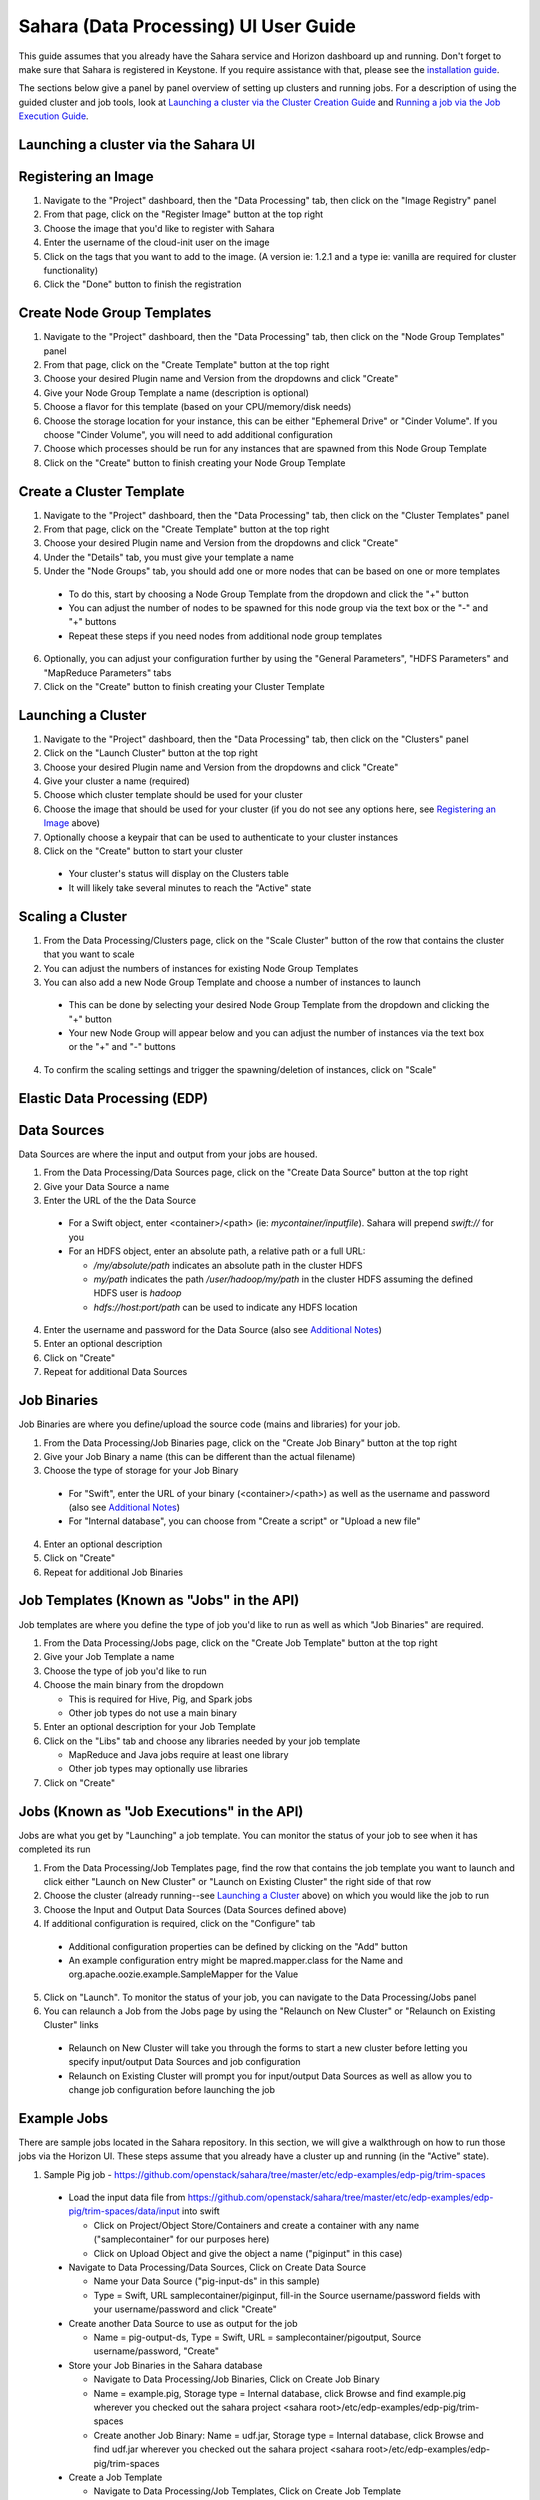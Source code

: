 Sahara (Data Processing) UI User Guide
======================================

This guide assumes that you already have the Sahara service and Horizon
dashboard up and running. Don't forget to make sure that Sahara is registered in
Keystone. If you require assistance with that, please see the
`installation guide <../installation.guide.html>`_.

The sections below give a panel by panel overview of setting up clusters
and running jobs.  For a description of using the guided cluster and job tools,
look at `Launching a cluster via the Cluster Creation Guide`_ and
`Running a job via the Job Execution Guide`_.

Launching a cluster via the Sahara UI
-------------------------------------
Registering an Image
--------------------

1) Navigate to the "Project" dashboard, then the "Data Processing" tab, then
   click on the "Image Registry" panel

2) From that page, click on the "Register Image" button at the top right

3) Choose the image that you'd like to register with Sahara

4) Enter the username of the cloud-init user on the image

5) Click on the tags that you want to add to the image. (A version ie: 1.2.1 and
   a type ie: vanilla are required for cluster functionality)

6) Click the "Done" button to finish the registration

Create Node Group Templates
---------------------------

1) Navigate to the "Project" dashboard, then the "Data Processing" tab, then
   click on the "Node Group Templates" panel

2) From that page, click on the "Create Template" button at the top right

3) Choose your desired Plugin name and Version from the dropdowns and click
   "Create"

4) Give your Node Group Template a name (description is optional)

5) Choose a flavor for this template (based on your CPU/memory/disk needs)

6) Choose the storage location for your instance, this can be either "Ephemeral
   Drive" or "Cinder Volume".  If you choose "Cinder Volume", you will need to add
   additional configuration

7) Choose which processes should be run for any instances that are spawned from
   this Node Group Template

8) Click on the "Create" button to finish creating your Node Group Template

Create a Cluster Template
-------------------------

1) Navigate to the "Project" dashboard, then the "Data Processing" tab, then
   click on the "Cluster Templates" panel

2) From that page, click on the "Create Template" button at the top right

3) Choose your desired Plugin name and Version from the dropdowns and click
   "Create"

4) Under the "Details" tab, you must give your template a name

5) Under the "Node Groups" tab, you should add one or more nodes that can be
   based on one or more templates

  - To do this, start by choosing a Node Group Template from the dropdown and
    click the "+" button
  - You can adjust the number of nodes to be spawned for this node group via
    the text box or the "-" and "+" buttons
  - Repeat these steps if you need nodes from additional node group templates

6) Optionally, you can adjust your configuration further by using the "General
   Parameters", "HDFS Parameters" and "MapReduce Parameters" tabs

7) Click on the "Create" button to finish creating your Cluster Template

Launching a Cluster
-------------------

1) Navigate to the "Project" dashboard, then the "Data Processing" tab, then
   click on the "Clusters" panel

2) Click on the "Launch Cluster" button at the top right

3) Choose your desired Plugin name and Version from the dropdowns and click
   "Create"

4) Give your cluster a name (required)

5) Choose which cluster template should be used for your cluster

6) Choose the image that should be used for your cluster (if you do not see any
   options here, see `Registering an Image`_ above)

7) Optionally choose a keypair that can be used to authenticate to your cluster
   instances

8) Click on the "Create" button to start your cluster

  - Your cluster's status will display on the Clusters table
  - It will likely take several minutes to reach the "Active" state

Scaling a Cluster
-----------------
1) From the Data Processing/Clusters page, click on the "Scale Cluster" button
   of the row that contains the cluster that you want to scale

2) You can adjust the numbers of instances for existing Node Group Templates

3) You can also add a new Node Group Template and choose a number of instances
   to launch

  - This can be done by selecting your desired Node Group Template from the
    dropdown and clicking the "+" button
  - Your new Node Group will appear below and you can adjust the number of
    instances via the text box or the "+" and "-" buttons

4) To confirm the scaling settings and trigger the spawning/deletion of
   instances, click on "Scale"

Elastic Data Processing (EDP)
-----------------------------
Data Sources
------------
Data Sources are where the input and output from your jobs are housed.

1) From the Data Processing/Data Sources page, click on the "Create Data Source"
   button at the top right

2) Give your Data Source a name

3) Enter the URL of the the Data Source

  - For a Swift object, enter <container>/<path> (ie: *mycontainer/inputfile*).
    Sahara will prepend *swift://* for you
  - For an HDFS object, enter an absolute path, a relative path or a full URL:

    + */my/absolute/path* indicates an absolute path in the cluster HDFS
    + *my/path* indicates the path */user/hadoop/my/path* in the cluster HDFS
      assuming the defined HDFS user is *hadoop*
    + *hdfs://host:port/path* can be used to indicate any HDFS location

4) Enter the username and password for the Data Source (also see
   `Additional Notes`_)

5) Enter an optional description

6) Click on "Create"

7) Repeat for additional Data Sources

Job Binaries
------------
Job Binaries are where you define/upload the source code (mains and libraries)
for your job.

1) From the Data Processing/Job Binaries page, click on the "Create Job Binary"
   button at the top right

2) Give your Job Binary a name (this can be different than the actual filename)

3) Choose the type of storage for your Job Binary

  - For "Swift", enter the URL of your binary (<container>/<path>) as well as
    the username and password (also see `Additional Notes`_)
  - For "Internal database", you can choose from "Create a script" or "Upload
    a new file"

4) Enter an optional description

5) Click on "Create"

6) Repeat for additional Job Binaries

Job Templates (Known as "Jobs" in the API)
------------------------------------------
Job templates are where you define the type of job you'd like to run as well
as which "Job Binaries" are required.

1) From the Data Processing/Jobs page, click on the "Create Job Template"
   button at the top right

2) Give your Job Template a name

3) Choose the type of job you'd like to run

4) Choose the main binary from the dropdown

   - This is required for Hive, Pig, and Spark jobs
   - Other job types do not use a main binary

5) Enter an optional description for your Job Template

6) Click on the "Libs" tab and choose any libraries needed by your job template

   - MapReduce and Java jobs require at least one library
   - Other job types may optionally use libraries

7) Click on "Create"

Jobs (Known as "Job Executions" in the API)
-------------------------------------------
Jobs are what you get by "Launching" a job template.  You can monitor the
status of your job to see when it has completed its run

1) From the Data Processing/Job Templates page, find the row that contains the
   job template you  want to launch and click either "Launch on New Cluster" or
   "Launch on Existing Cluster" the right side of that row

2) Choose the cluster (already running--see `Launching a Cluster`_ above) on
   which you would like the job to run

3) Choose the Input and Output Data Sources (Data Sources defined above)

4) If additional configuration is required, click on the "Configure" tab

  - Additional configuration properties can be defined by clicking on the "Add"
    button
  - An example configuration entry might be mapred.mapper.class for the Name and
    org.apache.oozie.example.SampleMapper for the Value

5) Click on "Launch".  To monitor the status of your job, you can navigate to
   the Data Processing/Jobs panel

6) You can relaunch a Job from the Jobs page by using the
   "Relaunch on New Cluster" or "Relaunch on Existing Cluster" links

  - Relaunch on New Cluster will take you through the forms to start a new
    cluster before letting you specify input/output Data Sources and job
    configuration
  - Relaunch on Existing Cluster will prompt you for input/output Data Sources
    as well as allow you to change job configuration before launching the job

Example Jobs
------------
There are sample jobs located in the Sahara repository. In this section, we
will give a walkthrough on how to run those jobs via the Horizon UI. These steps
assume that you already have a cluster up and running (in the "Active" state).

1) Sample Pig job -
   https://github.com/openstack/sahara/tree/master/etc/edp-examples/edp-pig/trim-spaces

  - Load the input data file from
    https://github.com/openstack/sahara/tree/master/etc/edp-examples/edp-pig/trim-spaces/data/input
    into swift

    - Click on Project/Object Store/Containers and create a container with any
      name ("samplecontainer" for our purposes here)

    - Click on Upload Object and give the object a name
      ("piginput" in this case)

  - Navigate to Data Processing/Data Sources, Click on Create Data Source

    - Name your Data Source ("pig-input-ds" in this sample)

    - Type = Swift, URL samplecontainer/piginput, fill-in the Source
      username/password fields with your username/password and click "Create"

  - Create another Data Source to use as output for the job

    - Name = pig-output-ds, Type = Swift, URL = samplecontainer/pigoutput,
      Source username/password, "Create"

  - Store your Job Binaries in the Sahara database

    - Navigate to Data Processing/Job Binaries, Click on Create Job Binary

    - Name = example.pig, Storage type = Internal database, click Browse and
      find example.pig wherever you checked out the sahara project
      <sahara root>/etc/edp-examples/edp-pig/trim-spaces

    - Create another Job Binary:  Name = udf.jar, Storage type = Internal
      database, click Browse and find udf.jar wherever you checked out the
      sahara project <sahara root>/etc/edp-examples/edp-pig/trim-spaces

  - Create a Job Template

    - Navigate to Data Processing/Job Templates, Click on Create Job Template

    - Name = pigsample, Job Type = Pig, Choose "example.pig" as the main binary

    - Click on the "Libs" tab and choose "udf.jar", then hit the "Choose" button
      beneath the dropdown, then click on "Create"

  - Launch your job

    - To launch your job from the Job Templates page, click on the down
      arrow at the far right of the screen and choose
      "Launch on Existing Cluster"

    - For the input, choose "pig-input-ds", for output choose "pig-output-ds".
      Also choose whichever cluster you'd like to run the job on

    - For this job, no additional configuration is necessary, so you can just
      click on "Launch"

    - You will be taken to the "Jobs" page where you can see your job
      progress through "PENDING, RUNNING, SUCCEEDED" phases

    - When your job finishes with "SUCCEEDED", you can navigate back to Object
      Store/Containers and browse to the samplecontainer to see your output.
      It should be in the "pigoutput" folder

2) Sample Spark job -
   https://github.com/openstack/sahara/tree/master/etc/edp-examples/edp-spark

  - Store the Job Binary in the Sahara database

    - Navigate to Data Processing/Job Binaries, Click on Create Job Binary

    - Name = sparkexample.jar, Storage type = Internal database, Browse to the
      location <sahara root>/etc/edp-examples/edp-spark and choose
      spark-example.jar, Click "Create"

  - Create a Job Template

    - Name = sparkexamplejob, Job Type = Spark,
      Main binary = Choose sparkexample.jar, Click "Create"

  - Launch your job

    - To launch your job from the Job Templates page, click on the
      down arrow at the far right of the screen and choose
      "Launch on Existing Cluster"

    - Choose whichever cluster you'd like to run the job on

    - Click on the "Configure" tab

    - Set the main class to be:  org.apache.spark.examples.SparkPi

    - Under Arguments, click Add and fill in the number of "Slices" you want to
      use for the job.  For this example, let's use 100 as the value

    - Click on Launch

    - You will be taken to the "Jobs" page where you can see your job
      progress through "PENDING, RUNNING, SUCCEEDED" phases

    - When your job finishes with "SUCCEEDED", you can see your results by
      sshing to the Spark "master" node

    - The output is located at /tmp/spark-edp/<name of job template>/<job id>.
      You can do ``cat stdout`` which should display something like
      "Pi is roughly 3.14156132"

    - It should be noted that for more complex jobs, the input/output may be
      elsewhere. This particular job just writes to stdout, which is logged in
      the folder under /tmp

Additional Notes
----------------
1) Throughout the Sahara UI, you will find that if you try to delete an object
   that you will not be able to delete it if another object depends on it.
   An example of this would be trying to delete a Job Template that has an
   existing Job.  In order to be able to delete that job, you would
   first need to delete any Job Templates that relate to that job.

2) In the examples above, we mention adding your username/password for the Swift
   Data Sources. It should be noted that it is possible to configure Sahara such
   that the username/password credentials are *not* required. For more
   information on that, please refer to:
   :doc:`Sahara Advanced Configuration Guide <../userdoc/advanced.configuration.guide>`

Launching a cluster via the Cluster Creation Guide
--------------------------------------------------
1) Under the Data Processing group, choose "Guides" and then click on the
   "Cluster Creation Guide" button.

2) Click on the "Choose Plugin" button then select the cluster type from the
   Plugin Name dropdown and choose your target version. When done, click
   on "Select" to proceed.

3) Click on "Create a Master Node Group Template".  Give your template a name,
   choose a flavor and choose which processes should run on nodes launched
   for this node group.  The processes chosen here should be things that are
   more server-like in nature (namenode, oozieserver, spark master, etc).
   Optionally, you can set other options here such as availability zone,
   storage, security and process specific parameters.  Click on "Create"
   to proceed.

4) Click on "Create a Worker Node Group Template".  Give your template a name,
   choose a flavor and choose which processes should run on nodes launched
   for this node group.  Processes chosen here should be more worker-like in
   nature (datanode, spark slave, task tracker, etc).  Optionally, you can set
   other options here such as availability zone, storage, security and process
   specific parameters.  Click on "Create" to proceed.

5) Click on "Create a Cluster Template".  Give your template a name.  Next,
   click on the "Node Groups" tab and enter the count for each of the node
   groups (these are pre-populated from steps 3 and 4).  It would be common
   to have 1 for the "master" node group type and some larger number of
   "worker" instances depending on you desired cluster size.  Optionally,
   you can also set additional parameters for cluster-wide settings via
   the other tabs on this page.  Click on "Create" to proceed.

6) Click on "Launch a Cluster".  Give your cluster a name and choose the image
   that you want to use for all instances in your cluster.  The cluster
   template that you created in step 5 is already pre-populated.  If you want
   ssh access to the instances of your cluster, select a keypair from the
   dropdown.  Click on "Launch" to proceed.  You will be taken to the Clusters
   panel where you can see your cluster progress toward the Active state.

Running a job via the Job Execution Guide
-----------------------------------------
1) Under the Data Processing group, choose "Guides" and then click on the
   "Job Execution Guide" button.

2) Click on "Select type" and choose the type of job that you want to run.

3) If your job requires input/output data sources, you will have the option
   to create them via the "Create a Data Source" button (Note: This button will
   not be shown for job types that do not require data sources).  Give your
   data source a name and choose the type.  If you have chosen swift, you
   may also enter the username and password.  Enter the URL for your data
   source.  For more details on what the URL should look like, see
   `Data Sources`_.

4) Click on "Create a job template".  Give your job template a name.
   Depending on the type of job that you've chosen, you may need to select
   your main binary and/or additional libraries (available from the "Libs"
   tab).  If you have not yet uploaded the files to run your program, you
   can add them via the "+" icon next to the "Choose a main binary" select box.

5) Click on "Launch job".  Choose the active cluster where you want to run you
   job.  Optionally, you can click on the "Configure" tab and provide any
   required configuration, arguments or parameters for your job.  Click on
   "Launch" to execute your job.  You will be taken to the Jobs panel where
   you can monitor the state of your job as it progresses.
